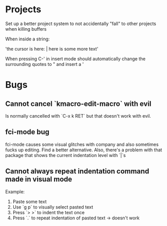 * Projects

Set up a better project system to not accidentally "fall" to other
projects when killing buffers

When inside a string:

'the cursor is here: | here is some more text'

When pressing C-' in insert mode should automatically change the
surrounding quotes to " and insert a '

* Bugs

** Cannot cancel `kmacro-edit-macro` with evil

Is normally cancelled with `C-x k RET` but that doesn't work with evil.
** fci-mode bug

fci-mode causes some visual glitches with company and also sometimes
fucks up editing. Find a better alternative. Also, there's a problem
with that package that shows the current indentation level with `|`s


** Cannot always repeat indentation command made in visual mode

Example:
1) Paste some text
2) Use `g p` to visually select pasted text
3) Press `> >` to indent the text once
4) Press `.` to repeat indentation of pasted text -> doesn't work
